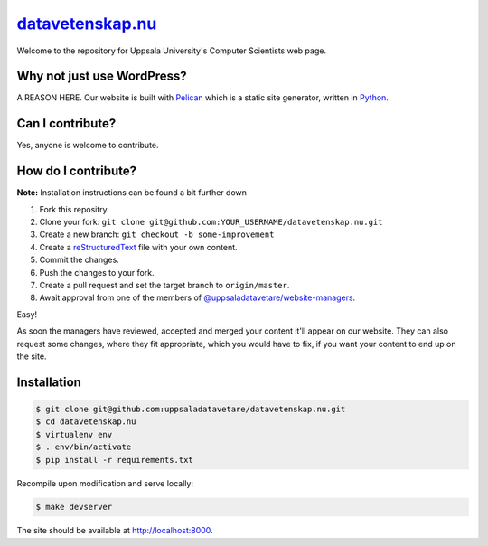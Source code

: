 datavetenskap.nu_
######

Welcome to the repository for Uppsala University's Computer Scientists web page.

Why not just use WordPress?
===========================

A REASON HERE. Our website is built with Pelican_ which is a static site generator, written in Python_.

Can I contribute?
=================

Yes, anyone is welcome to contribute.

How do I contribute?
====================

**Note:** Installation instructions can be found a bit further down

1. Fork this repositry.
2. Clone your fork: ``git clone git@github.com:YOUR_USERNAME/datavetenskap.nu.git``
3. Create a new branch: ``git checkout -b some-improvement``
4. Create a reStructuredText_ file with your own content.
5. Commit the changes. 
6. Push the changes to your fork.
7. Create a pull request and set the target branch to ``origin/master``.
8. Await approval from one of the members of `@uppsaladatavetare/website-managers`_.

Easy!

As soon the managers have reviewed, accepted and merged your content it'll appear on our website.
They can also request some changes, where they fit appropriate, which you would have to fix, if
you want your content to end up on the site.

Installation
============

.. code-block:: bash

    $ git clone git@github.com:uppsaladatavetare/datavetenskap.nu.git
    $ cd datavetenskap.nu
    $ virtualenv env
    $ . env/bin/activate
    $ pip install -r requirements.txt

Recompile upon modification and serve locally:

.. code-block:: bash

    $ make devserver

The site should be available at http://localhost:8000.


.. _Pelican: http://docs.getpelican.com/en/stable/
.. _Python: http://www.python.org/
.. _datavetenskap.nu: http://www.datavetenskap.nu/
.. _reStructuredText: http://docutils.sourceforge.net/rst.html
.. _`@uppsaladatavetare/website-managers`: https://github.com/orgs/uppsaladatavetare/teams/website-managers
